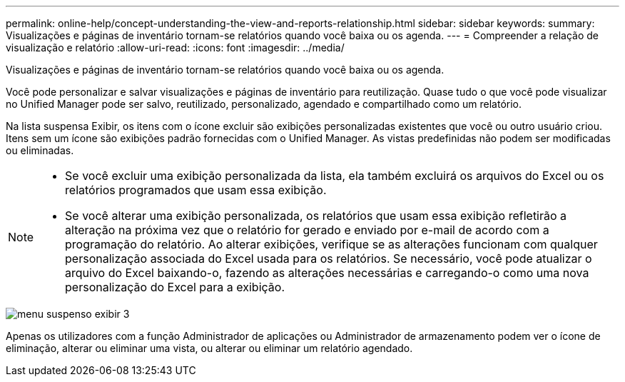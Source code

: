 ---
permalink: online-help/concept-understanding-the-view-and-reports-relationship.html 
sidebar: sidebar 
keywords:  
summary: Visualizações e páginas de inventário tornam-se relatórios quando você baixa ou os agenda. 
---
= Compreender a relação de visualização e relatório
:allow-uri-read: 
:icons: font
:imagesdir: ../media/


[role="lead"]
Visualizações e páginas de inventário tornam-se relatórios quando você baixa ou os agenda.

Você pode personalizar e salvar visualizações e páginas de inventário para reutilização. Quase tudo o que você pode visualizar no Unified Manager pode ser salvo, reutilizado, personalizado, agendado e compartilhado como um relatório.

Na lista suspensa Exibir, os itens com o ícone excluir são exibições personalizadas existentes que você ou outro usuário criou. Itens sem um ícone são exibições padrão fornecidas com o Unified Manager. As vistas predefinidas não podem ser modificadas ou eliminadas.

[NOTE]
====
* Se você excluir uma exibição personalizada da lista, ela também excluirá os arquivos do Excel ou os relatórios programados que usam essa exibição.
* Se você alterar uma exibição personalizada, os relatórios que usam essa exibição refletirão a alteração na próxima vez que o relatório for gerado e enviado por e-mail de acordo com a programação do relatório. Ao alterar exibições, verifique se as alterações funcionam com qualquer personalização associada do Excel usada para os relatórios. Se necessário, você pode atualizar o arquivo do Excel baixando-o, fazendo as alterações necessárias e carregando-o como uma nova personalização do Excel para a exibição.


====
image::../media/view-drop-down-3.png[menu suspenso exibir 3]

Apenas os utilizadores com a função Administrador de aplicações ou Administrador de armazenamento podem ver o ícone de eliminação, alterar ou eliminar uma vista, ou alterar ou eliminar um relatório agendado.
